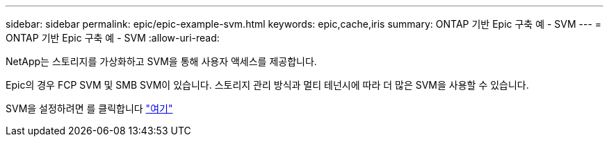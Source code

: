 ---
sidebar: sidebar 
permalink: epic/epic-example-svm.html 
keywords: epic,cache,iris 
summary: ONTAP 기반 Epic 구축 예 - SVM 
---
= ONTAP 기반 Epic 구축 예 - SVM
:allow-uri-read: 


[role="lead"]
NetApp는 스토리지를 가상화하고 SVM을 통해 사용자 액세스를 제공합니다.

Epic의 경우 FCP SVM 및 SMB SVM이 있습니다. 스토리지 관리 방식과 멀티 테넌시에 따라 더 많은 SVM을 사용할 수 있습니다.

SVM을 설정하려면 를 클릭합니다 link:https://docs.netapp.com/us-en/ontap/networking/create_svms.html["여기"^]
